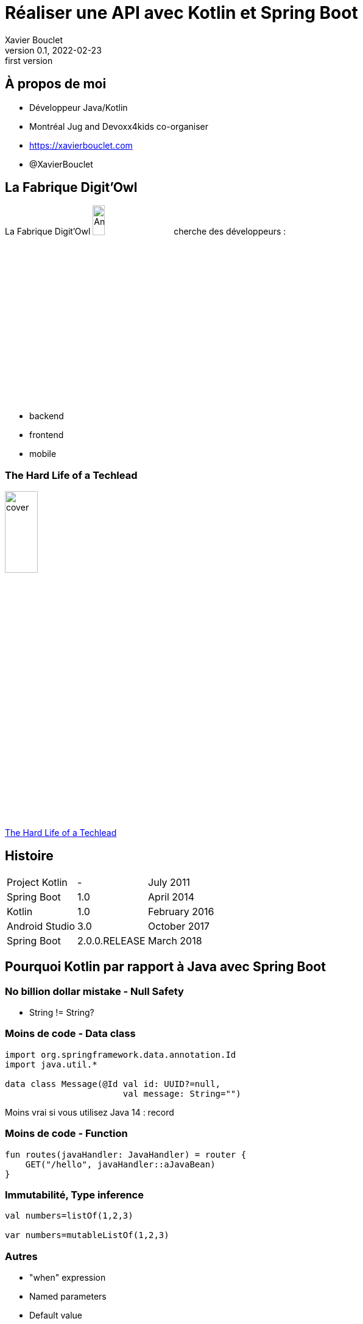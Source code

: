 = Réaliser une API avec Kotlin et Spring Boot
Xavier Bouclet
v0.1, 2022-02-23: first version
:example-caption!:
ifndef::imagesdir[:imagesdir: images]
ifndef::sourcedir[:sourcedir: ../../main/java]

== À propos de moi

[%step]
- Développeur Java/Kotlin
- Montréal Jug and Devoxx4kids co-organiser
- https://xavierbouclet.com/[https://xavierbouclet.com]
- @XavierBouclet

== La Fabrique Digit'Owl

La Fabrique Digit'Owl image:digitowl-qr-code.png[Anatowl,width=15%] cherche des développeurs :

- backend
- frontend
- mobile

=== The Hard Life of a Techlead

image::cover.png[width=25%]

https://www.amazon.ca/-/fr/Xavier-Bouclet/e/B08RQKPM15/[The Hard Life of a Techlead]

== Histoire

[cols=3*,grid=rows,frame=none]
|===

|Project Kotlin
|-
|July 2011

|Spring Boot
|1.0
|April 2014

|Kotlin
|1.0
|February 2016

|Android Studio
|3.0
|October 2017

|Spring Boot
|2.0.0.RELEASE
|March 2018
|===

== Pourquoi Kotlin par rapport à Java avec Spring Boot

=== No billion dollar mistake - Null Safety

* String != String?

=== Moins de code - Data class

[source, kotlin]
----
import org.springframework.data.annotation.Id
import java.util.*

data class Message(@Id val id: UUID?=null,
                       val message: String="")
----

Moins vrai si vous utilisez Java 14 : record

=== Moins de code - Function

[source, kotlin]
----
fun routes(javaHandler: JavaHandler) = router {
    GET("/hello", javaHandler::aJavaBean)
}
----

=== Immutabilité, Type inference

[source, kotlin]
----
val numbers=listOf(1,2,3)

var numbers=mutableListOf(1,2,3)
----

=== Autres

* "when" expression
* Named parameters
* Default value
* ...

=== Spring Boot + Kotlin extension functions

[source, kotlin]
----
import org.springframework.boot.autoconfigure.SpringBootApplication
import org.springframework.boot.runApplication

@SpringBootApplication
class DemoApplication

fun main(args: Array<String>) {
    runApplication<DemoApplication>(*args)
}
----

== But

* Gradle DSL
* Coroutines
* Mélanger Java et Kotlin
* Tests tips

== Place au code

* Group : com.xavierbouclet
* Artifact : kotlin-reactive
* Project : Gradle Project
* Language : Kotlin, Java : 17
* Dependencies :
** Spring Reactive Web
** Spring Data R2DBC

== Conclusion

- No technical risk to use Kotlin over Java with Spring Boot
- Can be done file by file
- Be careful to the human factor

== Aller plus loin
:icons: font

=== Livres
[bibliography]
- https://pragprog.com/titles/vskotlin/programming-kotlin/[Programming Kotlin by Venkat Subramaniam, The Pragmatic Bookshelf. 1986. ISBN: 978-1-680506-35-8]

=== Liens
[bibliography]
- https://spring.io/blog/2019/04/12/going-reactive-with-spring-coroutines-and-kotlin-flow[Going Reactive with Spring, Coroutines and Kotlin Flow]
- https://medium.com/digitalfrontiers/reactive-or-coroutines-between-a-rock-and-a-hard-place-6a41a151195a[Reactive or Coroutines: Between a rock and a hard place?]
- https://github.com/mikrethor/kotlin-reactive[Source code of the presentation]}

=== C'est la fin !

[.thumb]
image::fin.JPG[width=37%]

https://twitter.com/antonarhipov/status/1495698272517828610[Credit]






